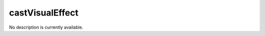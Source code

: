 castVisualEffect
====================================================================================================

No description is currently available.

